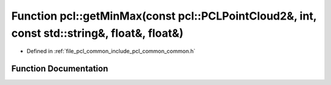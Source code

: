 .. _exhale_function_group__common_1ga287e6ce2d4be348c059baf31eaf2dd54:

Function pcl::getMinMax(const pcl::PCLPointCloud2&, int, const std::string&, float&, float&)
============================================================================================

- Defined in :ref:`file_pcl_common_include_pcl_common_common.h`


Function Documentation
----------------------


.. doxygenfunction:: pcl::getMinMax(const pcl::PCLPointCloud2&, int, const std::string&, float&, float&)

